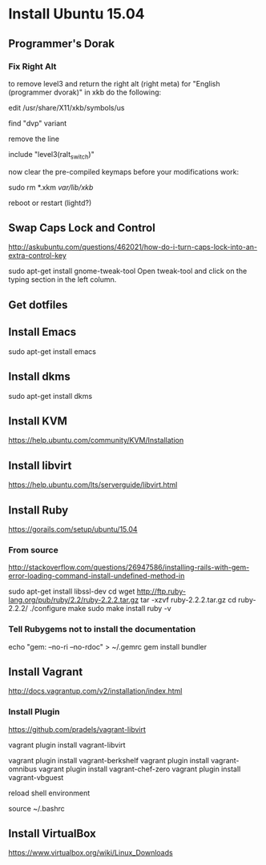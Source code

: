 * Install Ubuntu 15.04

** Programmer's Dorak
*** Fix Right Alt
to remove level3 and return the right alt (right meta) for "English (programmer dvorak)" in xkb do the following:

edit
/usr/share/X11/xkb/symbols/us

find "dvp" variant

remove the line

include "level3(ralt_switch)"

now clear the pre-compiled keymaps before your modifications work:

sudo rm *.xkm /var/lib/xkb/

reboot or restart (lightd?) 

** Swap Caps Lock and Control
http://askubuntu.com/questions/462021/how-do-i-turn-caps-lock-into-an-extra-control-key

sudo apt-get install gnome-tweak-tool
Open tweak-tool and click on the typing section in the left column.

** Get dotfiles
** Install Emacs
sudo apt-get install emacs
** Install dkms
sudo apt-get install dkms
** Install KVM
https://help.ubuntu.com/community/KVM/Installation
** Install libvirt
https://help.ubuntu.com/lts/serverguide/libvirt.html
** Install Ruby
https://gorails.com/setup/ubuntu/15.04
*** From source
http://stackoverflow.com/questions/26947586/installing-rails-with-gem-error-loading-command-install-undefined-method-in

sudo apt-get install libssl-dev
cd
wget http://ftp.ruby-lang.org/pub/ruby/2.2/ruby-2.2.2.tar.gz
tar -xzvf ruby-2.2.2.tar.gz
cd ruby-2.2.2/
./configure
make
sudo make install
ruby -v
*** Tell Rubygems not to install the documentation 
echo "gem: --no-ri --no-rdoc" > ~/.gemrc
gem install bundler
** Install Vagrant
http://docs.vagrantup.com/v2/installation/index.html
*** Install Plugin
https://github.com/pradels/vagrant-libvirt

vagrant plugin install vagrant-libvirt

vagrant plugin install vagrant-berkshelf
vagrant plugin install vagrant-omnibus
vagrant plugin install vagrant-chef-zero
vagrant plugin install vagrant-vbguest

reload shell environment

source ~/.bashrc

** Install VirtualBox
   https://www.virtualbox.org/wiki/Linux_Downloads
